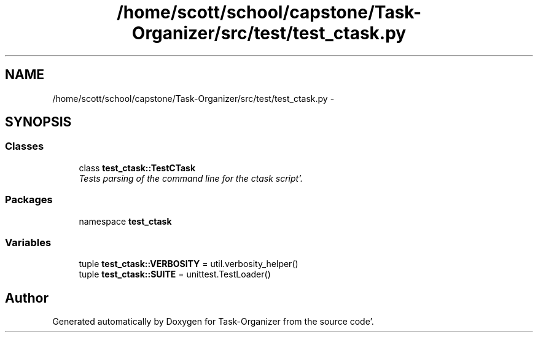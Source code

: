 .TH "/home/scott/school/capstone/Task-Organizer/src/test/test_ctask.py" 3 "Wed Sep 28 2011" "Task-Organizer" \" -*- nroff -*-
.ad l
.nh
.SH NAME
/home/scott/school/capstone/Task-Organizer/src/test/test_ctask.py \- 
.SH SYNOPSIS
.br
.PP
.SS "Classes"

.in +1c
.ti -1c
.RI "class \fBtest_ctask::TestCTask\fP"
.br
.RI "\fITests parsing of the command line for the ctask script'\&. \fP"
.in -1c
.SS "Packages"

.in +1c
.ti -1c
.RI "namespace \fBtest_ctask\fP"
.br
.in -1c
.SS "Variables"

.in +1c
.ti -1c
.RI "tuple \fBtest_ctask::VERBOSITY\fP = util\&.verbosity_helper()"
.br
.ti -1c
.RI "tuple \fBtest_ctask::SUITE\fP = unittest\&.TestLoader()"
.br
.in -1c
.SH "Author"
.PP 
Generated automatically by Doxygen for Task-Organizer from the source code'\&.
